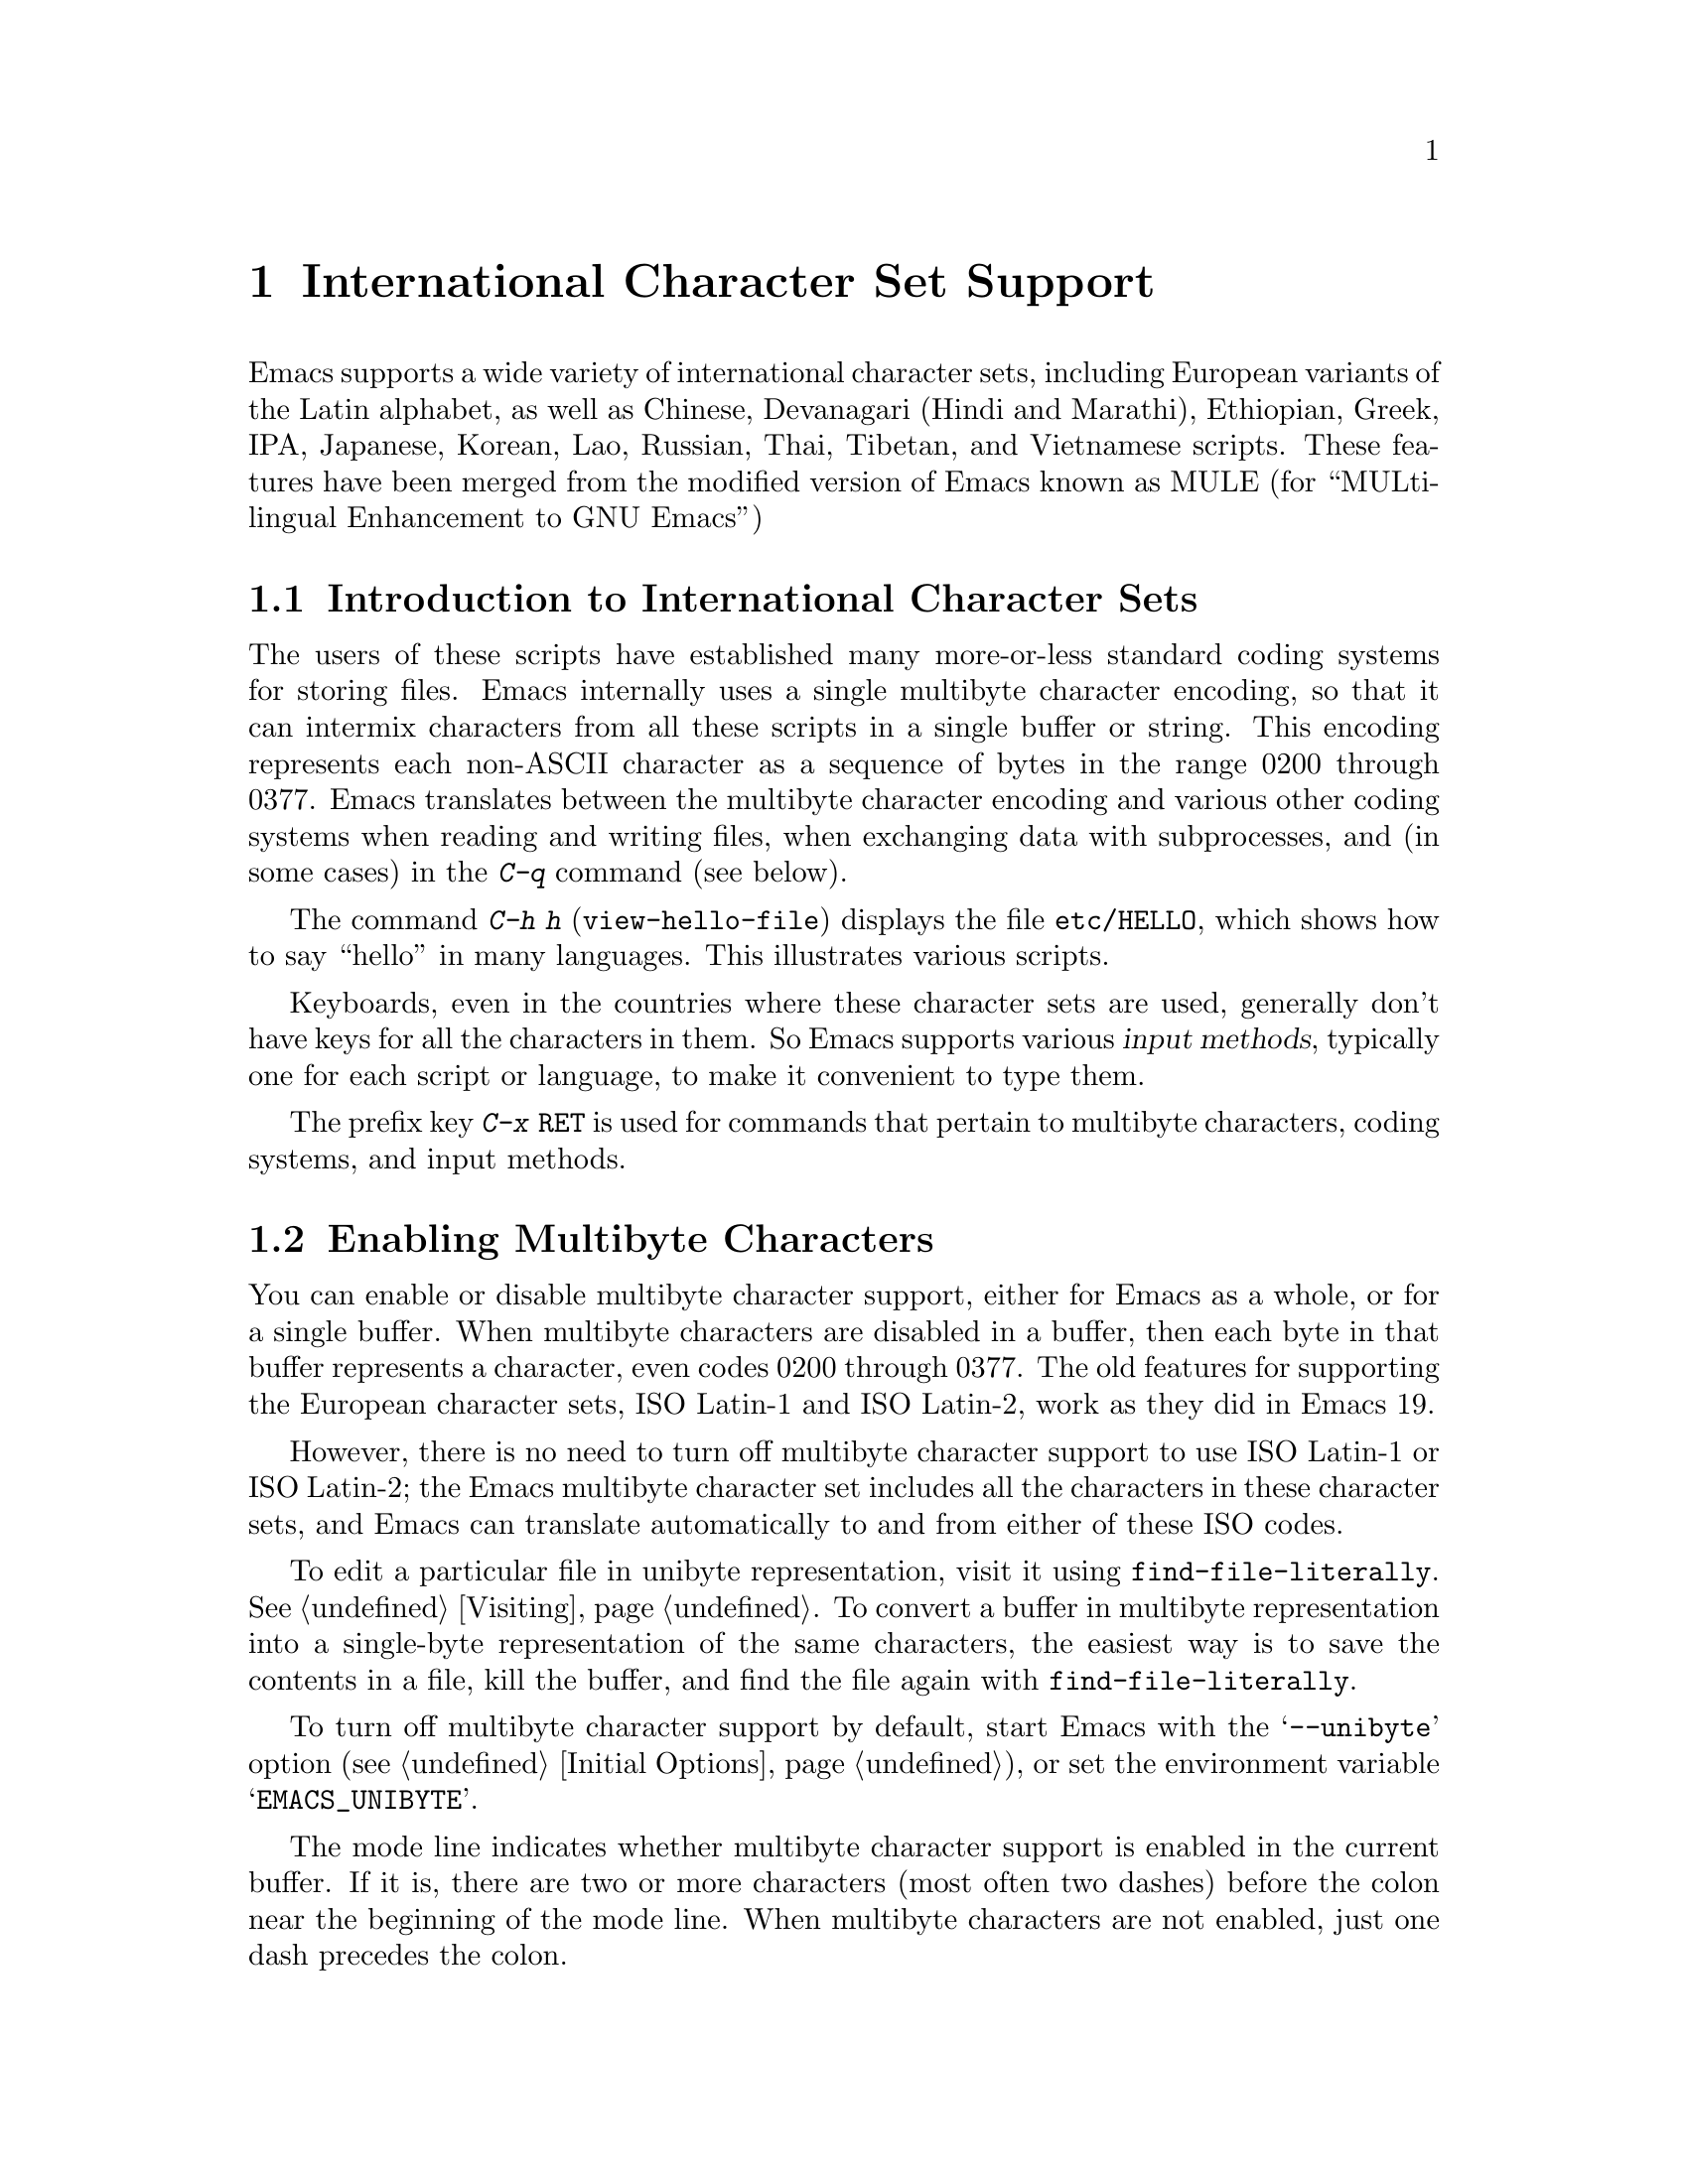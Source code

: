 @c This is part of the Emacs manual.
@c Copyright (C) 1997 Free Software Foundation, Inc.
@c See file emacs.texi for copying conditions.
@node International, Major Modes, Frames, Top
@chapter International Character Set Support
@cindex MULE
@cindex international scripts
@cindex multibyte characters
@cindex encoding of characters

@cindex Chinese
@cindex Devanagari
@cindex Hindi
@cindex Marathi
@cindex Ethiopian
@cindex Greek
@cindex IPA
@cindex Japanese
@cindex Korean
@cindex Lao
@cindex Russian
@cindex Thai
@cindex Tibetan
@cindex Vietnamese
  Emacs supports a wide variety of international character sets,
including European variants of the Latin alphabet, as well as Chinese,
Devanagari (Hindi and Marathi), Ethiopian, Greek, IPA, Japanese, Korean,
Lao, Russian, Thai, Tibetan, and Vietnamese scripts.  These features
have been merged from the modified version of Emacs known as MULE (for
``MULti-lingual Enhancement to GNU Emacs'')

@menu
* International Intro::     Basic concepts of multibyte characters.
* Enabling Multibyte::      Controlling whether to use multibyte characters.
* Language Environments::   Setting things up for the language you use.
* Input Methods::           Entering text characters not on your keyboard.
* Select Input Method::     Specifying your choice of input methods.
* Coding Systems::          Character set conversion when you read and
                              write files, and so on.
* Recognize Coding::        How Emacs figures out which conversion to use.
* Specify Coding::          Various ways to choose which conversion to use.
* Fontsets::                Fontsets are collections of fonts
                              that cover the whole spectrum of characters.
* Defining Fontsets::       Defining a new fontset.
* Single-Byte European Support::
                            You can pick one European character set
                            to use without multibyte characters.
@end menu

@node International Intro
@section Introduction to International Character Sets

  The users of these scripts have established many more-or-less standard
coding systems for storing files.  Emacs internally uses a single
multibyte character encoding, so that it can intermix characters from
all these scripts in a single buffer or string.  This encoding
represents each non-ASCII character as a sequence of bytes in the range
0200 through 0377.  Emacs translates between the multibyte character
encoding and various other coding systems when reading and writing
files, when exchanging data with subprocesses, and (in some cases) in
the @kbd{C-q} command (see below).

@kindex C-h h
@findex view-hello-file
  The command @kbd{C-h h} (@code{view-hello-file}) displays the file
@file{etc/HELLO}, which shows how to say ``hello'' in many languages.
This illustrates various scripts.

  Keyboards, even in the countries where these character sets are used,
generally don't have keys for all the characters in them.  So Emacs
supports various @dfn{input methods}, typically one for each script or
language, to make it convenient to type them.

@kindex C-x RET
  The prefix key @kbd{C-x @key{RET}} is used for commands that pertain
to multibyte characters, coding systems, and input methods.

@node Enabling Multibyte
@section Enabling Multibyte Characters

  You can enable or disable multibyte character support, either for
Emacs as a whole, or for a single buffer.  When multibyte characters are
disabled in a buffer, then each byte in that buffer represents a
character, even codes 0200 through 0377.  The old features for
supporting the European character sets, ISO Latin-1 and ISO Latin-2,
work as they did in Emacs 19.

  However, there is no need to turn off multibyte character support to
use ISO Latin-1 or ISO Latin-2; the Emacs multibyte character set
includes all the characters in these character sets, and Emacs can
translate automatically to and from either of these ISO codes.

  To edit a particular file in unibyte representation, visit it using
@code{find-file-literally}.  @xref{Visiting}.  To convert a buffer in
multibyte representation into a single-byte representation of the same
characters, the easiest way is to save the contents in a file, kill the
buffer, and find the file again with @code{find-file-literally}.

  To turn off multibyte character support by default, start Emacs with
the @samp{--unibyte} option (@pxref{Initial Options}), or set the
environment variable @samp{EMACS_UNIBYTE}.

  The mode line indicates whether multibyte character support is enabled
in the current buffer.  If it is, there are two or more characters (most
often two dashes) before the colon near the beginning of the mode line.
When multibyte characters are not enabled, just one dash precedes the
colon.

  When multibyte characters are enabled, character codes 0240 (octal)
through 0377 (octal) are not really legitimate in the buffer.  The valid
non-ASCII printing characters have codes that start from 0400.

  If you type a self-inserting character in the invalid range 0240
through 0377, Emacs assumes you intended to use one of the ISO
Latin-@var{n} character sets, and converts it to the Emacs code
representing that Latin-@var{n} character.  You select @emph{which} ISO
Latin character set to use though your choice of language environment
@iftex
(see below).
@end iftex
@ifinfo
(@pxref{Language Environments}).
@end ifinfo
If you do not specify a choice, the default is Latin-1.

  The same thing happens when you use @kbd{C-q} to enter an octal code
in this range.

@node Language Environments
@section Language Environments
@cindex language environments

  All supported character sets are supported in Emacs buffers whenever
multibyte characters are enabled; there is no need to select a
particular language in order to display its characters in an Emacs
buffer.  However, it is important to select a @dfn{language environment}
in order to set various defaults.  The language environment really
represents a choice of preferred script (more or less) rather that a
choice of language.

  The language environment controls which coding systems to recognize
when reading text (@pxref{Recognize Coding}).  This applies to files,
incoming mail, netnews, and any other text you read into Emacs.  It may
also specify the default coding system to use when you create a file.
Each language environment also specifies a default input method.

@findex set-language-environment
  The way to select a language environment is with the command @kbd{M-x
set-language-environment}.  It makes no difference which buffer is
current when you use this command, because the effects apply globally to
the Emacs session.  The supported language environments include:

@quotation
Chinese-BIG5, Chinese-CNS, Chinese-GB, Cyrillic-Alternativnyj,
Cyrillic-ISO, Cyrillic-KOI8, Devanagari, English, Ethiopic, Greek,
Hebrew, Japanese, Korean, Lao, Latin-1, Latin-2, Latin-3, Latin-4,
Latin-5, Thai, Tibetan, and Vietnamese.
@end quotation

  Some operating systems let you specify the language you are using by
setting locale environment variables.  Emacs handles one common special
case of this: if your locale name for character types contains the
string @samp{8859-@var{n}}, Emacs automatically selects the
corresponding language environment.

@kindex C-h L
@findex describe-language-environment
  To display information about the effects of a certain language
environment @var{lang-env}, use the command @kbd{C-h L @var{lang-env}
@key{RET}} (@code{describe-language-environment}).  This tells you which
languages this language environment is useful for, and lists the
character sets, coding systems, and input methods that go with it.  It
also shows some sample text to illustrate scripts used in this language
environment.  By default, this command describes the chosen language
environment.

@vindex set-language-environment-hook
  You can customize any language environment with the normal hook
@code{set-language-environment-hook}.  The command
@code{set-language-environment} runs that hook after setting up the new
language environment.  The hook functions can test for a specific
language environment by checking the variable
@code{current-language-environment}.

@vindex exit-language-environment-hook
  Before it starts to set up the new language environment,
@code{set-language-environment} first runs the hook
@code{exit-language-environment-hook}.  This hook is useful for undoing
customizations that were made with @code{set-language-environment-hook}.
For instance, if you set up a special key binding in a specific language
environment using @code{set-language-environment-hook}, you should set
up @code{exit-language-environment-hook} to restore the normal binding
for that key.

@node Input Methods
@section Input Methods

@cindex input methods
  An @dfn{input method} is a kind of character conversion designed
specifically for interactive input.  In Emacs, typically each language
has its own input method; sometimes several languages which use the same
characters can share one input method.  A few languages support several
input methods.

  The simplest kind of input method works by mapping ASCII letters into
another alphabet.  This is how the Greek and Russian input methods work.

  A more powerful technique is composition: converting sequences of
characters into one letter.  Many European input methods use composition
to produce a single non-ASCII letter from a sequence that consists of a
letter followed by accent characters.  For example, some methods convert
the sequence @kbd{'a} into a single accented letter.  These input
methods have no special commands of their own; all they do is compose
sequences of printing characters.

  The input methods for syllabic scripts typically use mapping followed
by composition.  The input methods for Thai and Korean work this way.
First, letters are mapped into symbols for particular sounds or tone
marks; then, sequences of these which make up a whole syllable are
mapped into one syllable sign.

  Chinese and Japanese require more complex methods.  In Chinese input
methods, first you enter the phonetic spelling of a Chinese word (in
input method @code{chinese-py}, among others), or a sequence of portions
of the character (input methods @code{chinese-4corner} and
@code{chinese-sw}, and others).  Since one phonetic spelling typically
corresponds to many different Chinese characters, you must select one of
the alternatives using special Emacs commands.  Keys such as @kbd{C-f},
@kbd{C-b}, @kbd{C-n}, @kbd{C-p}, and digits have special definitions in
this situation, used for selecting among the alternatives.  @key{TAB}
displays a buffer showing all the possibilities.

   In Japanese input methods, first you input a whole word using
phonetic spelling; then, after the word is in the buffer, Emacs converts
it into one or more characters using a large dictionary.  One phonetic
spelling corresponds to many differently written Japanese words, so you
must select one of them; use @kbd{C-n} and @kbd{C-p} to cycle through
the alternatives.

  Sometimes it is useful to cut off input method processing so that the
characters you have just entered will not combine with subsequent
characters.  For example, in input method @code{latin-1-postfix}, the
sequence @kbd{e '} combines to form an @samp{e} with an accent.  What if
you want to enter them as separate characters?

  One way is to type the accent twice; that is a special feature for
entering the separate letter and accent.  For example, @kbd{e ' '} gives
you the two characters @samp{e'}.  Another way is to type another letter
after the @kbd{e}---something that won't combine with that---and
immediately delete it.  For example, you could type @kbd{e e @key{DEL}
'} to get separate @samp{e} and @samp{'}.

  Another method, more general but not quite as easy to type, is to use
@kbd{C-\ C-\} between two characters to stop them from combining.  This
is the command @kbd{C-\} (@code{toggle-input-method}) used twice.
@ifinfo
@xref{Select Input Method}.
@end ifinfo

  @kbd{C-\ C-\} is especially useful inside an incremental search,
because it stops waiting for more characters to combine, and starts
searching for what you have already entered.

@vindex input-method-verbose-flag
@vindex input-method-highlight-flag
  The variables @code{input-method-highlight-flag} and
@code{input-method-verbose-flag} control how input methods explain what
is happening.  If @code{input-method-highlight-flag} is non-@code{nil},
the partial sequence is highlighted in the buffer.  If
@code{input-method-verbose-flag} is non-@code{nil}, the list of possible
characters to type next is displayed in the echo area (but not when you
are in the minibuffer).

@node Select Input Method
@section Selecting an Input Method

@table @kbd
@item C-\
Enable or disable use of the selected input method.

@item C-x @key{RET} C-\ @var{method} @key{RET}
Select a new input method for the current buffer.

@item C-h I @var{method} @key{RET}
@itemx C-h C-\ @var{method} @key{RET}
@findex describe-input-method
@kindex C-h I
@kindex C-h C-\
Describe the input method @var{method} (@code{describe-input-method}).
By default, it describes the current input method (if any).
This description should give you the full details of how to
use any particular input method.

@item M-x list-input-methods
Display a list of all the supported input methods.
@end table

@findex set-input-method
@vindex current-input-method
@kindex C-x RET C-\
  To choose an input method for the current buffer, use @kbd{C-x
@key{RET} C-\} (@code{set-input-method}).  This command reads the
input method name with the minibuffer; the name normally starts with the
language environment that it is meant to be used with.  The variable
@code{current-input-method} records which input method is selected.
  
@findex toggle-input-method
@kindex C-\
  Input methods use various sequences of ASCII characters to stand for
non-ASCII characters.  Sometimes it is useful to turn off the input
method temporarily.  To do this, type @kbd{C-\}
(@code{toggle-input-method}).  To reenable the input method, type
@kbd{C-\} again.

  If you type @kbd{C-\} and you have not yet selected an input method,
it prompts for you to specify one.  This has the same effect as using
@kbd{C-x @key{RET} C-\} to specify an input method.

@vindex default-input-method
  Selecting a language environment specifies a default input method for
use in various buffers.  When you have a default input method, you can
select it in the current buffer by typing @kbd{C-\}.  The variable
@code{default-input-method} specifies the default input method
(@code{nil} means there is none).

@findex quail-set-keyboard-layout
  Some input methods for alphabetic scripts work by (in effect)
remapping the keyboard to emulate various keyboard layouts commonly used
for those scripts.  How to do this remapping properly depends on your
actual keyboard layout.  To specify which layout your keyboard has, use
the command @kbd{M-x quail-set-keyboard-layout}.

@findex list-input-methods
  To display a list of all the supported input methods, type @kbd{M-x
list-input-methods}.  The list gives information about each input
method, including the string that stands for it in the mode line.

@node Coding Systems
@section Coding Systems
@cindex coding systems

  Users of various languages have established many more-or-less standard
coding systems for representing them.  Emacs does not use these coding
systems internally; instead, it converts from various coding systems to
its own system when reading data, and converts the internal coding
system to other coding systems when writing data.  Conversion is
possible in reading or writing files, in sending or receiving from the
terminal, and in exchanging data with subprocesses.

  Emacs assigns a name to each coding system.  Most coding systems are
used for one language, and the name of the coding system starts with the
language name.  Some coding systems are used for several languages;
their names usually start with @samp{iso}.  There are also special
coding systems @code{no-conversion}, @code{raw-text} and
@code{emacs-mule} which do not convert printing characters at all.

  In addition to converting various representations of non-ASCII
characters, a coding system can perform end-of-line conversion.  Emacs
handles three different conventions for how to separate lines in a file:
newline, carriage-return linefeed, and just carriage-return.

@table @kbd
@item C-h C @var{coding} @key{RET}
Describe coding system @var{coding}.

@item C-h C @key{RET}
Describe the coding systems currently in use.

@item M-x list-coding-systems
Display a list of all the supported coding systems.
@end table

@kindex C-h C
@findex describe-coding-system
  The command @kbd{C-h C} (@code{describe-coding-system}) displays
information about particular coding systems.  You can specify a coding
system name as argument; alternatively, with an empty argument, it
describes the coding systems currently selected for various purposes,
both in the current buffer and as the defaults, and the priority list
for recognizing coding systems (@pxref{Recognize Coding}).

@findex list-coding-systems
  To display a list of all the supported coding systems, type @kbd{M-x
list-coding-systems}.  The list gives information about each coding
system, including the letter that stands for it in the mode line
(@pxref{Mode Line}).

  Each of the coding systems that appear in this list---except for
@code{no-conversion}, which means no conversion of any kind---specifies
how and whether to convert printing characters, but leaves the choice of
end-of-line conversion to be decided based on the contents of each file.
For example, if the file appears to use carriage-return linefeed between
lines, that end-of-line conversion will be used.

  Each of the listed coding systems has three variants which specify
exactly what to do for end-of-line conversion:

@table @code
@item @dots{}-unix
Don't do any end-of-line conversion; assume the file uses
newline to separate lines.  (This is the convention normally used
on Unix and GNU systems.)

@item @dots{}-dos
Assume the file uses carriage-return linefeed to separate lines,
and do the appropriate conversion.  (This is the convention normally used
on Microsoft systems.)

@item @dots{}-mac
Assume the file uses carriage-return to separate lines, and do the
appropriate conversion.  (This is the convention normally used on the
Macintosh system.)
@end table

  These variant coding systems are omitted from the
@code{list-coding-systems} display for brevity, since they are entirely
predictable.  For example, the coding system @code{iso-latin-1} has
variants @code{iso-latin-1-unix}, @code{iso-latin-1-dos} and
@code{iso-latin-1-mac}.

  The coding system @code{raw-text} is good for a file which is mainly
ASCII text, but may contain byte values above 127 which are not meant to
encode non-ASCII characters.  With @code{raw-text}, Emacs copies those
byte values unchanged, and sets @code{enable-multibyte-characters} to
@code{nil} in the current buffer so that they will be interpreted
properly.  @code{raw-text} handles end-of-line conversion in the usual
way, based on the data encountered, and has the usual three variants to
specify the kind of end-of-line conversion to use.

  In contrast, the coding system @code{no-conversion} specifies no
character code conversion at all---none for non-ASCII byte values and
none for end of line.  This is useful for reading or writing binary
files, tar files, and other files that must be examined verbatim.  It,
too, sets @code{enable-multibyte-characters} to @code{nil}.

  The easiest way to edit a file with no conversion of any kind is with
the @kbd{M-x find-file-literally} command.  This uses
@code{no-conversion}, and also suppresses other Emacs features that
might convert the file contents before you see them.  @xref{Visiting}.

  The coding system @code{emacs-mule} means that the file contains
non-ASCII characters stored with the internal Emacs encoding.  It
handles end-of-line conversion based on the data encountered, and has
the usual three variants to specify the kind of end-of-line conversion.

@node Recognize Coding
@section Recognizing Coding Systems

  Most of the time, Emacs can recognize which coding system to use for
any given file--once you have specified your preferences.

  Some coding systems can be recognized or distinguished by which byte
sequences appear in the data.  However, there are coding systems that
cannot be distinguished, not even potentially.  For example, there is no
way to distinguish between Latin-1 and Latin-2; they use the same byte
values with different meanings.

  Emacs handles this situation by means of a priority list of coding
systems.  Whenever Emacs reads a file, if you do not specify the coding
system to use, Emacs checks the data against each coding system,
starting with the first in priority and working down the list, until it
finds a coding system that fits the data.  Then it converts the file
contents assuming that they are represented in this coding system.

  The priority list of coding systems depends on the selected language
environment (@pxref{Language Environments}).  For example, if you use
French, you probably want Emacs to prefer Latin-1 to Latin-2; if you use
Czech, you probably want Latin-2 to be preferred.  This is one of the
reasons to specify a language environment.

@findex prefer-coding-system
  However, you can alter the priority list in detail with the command
@kbd{M-x prefer-coding-system}.  This command reads the name of a coding
system from the minibuffer, and adds it to the front of the priority
list, so that it is preferred to all others.  If you use this command
several times, each use adds one element to the front of the priority
list.

@vindex file-coding-system-alist
  Sometimes a file name indicates which coding system to use for the
file.  The variable @code{file-coding-system-alist} specifies this
correspondence.  There is a special function
@code{modify-coding-system-alist} for adding elements to this list.  For
example, to read and write all @samp{.txt} files using the coding system
@code{china-iso-8bit}, you can execute this Lisp expression:

@smallexample
(modify-coding-system-alist 'file "\\.txt\\'" 'china-iso-8bit)
@end smallexample

@noindent
The first argument should be @code{file}, the second argument should be
a regular expression that determines which files this applies to, and
the third argument says which coding system to use for these files.

@vindex coding
  You can specify the coding system for a particular file using the
@samp{-*-@dots{}-*-} construct at the beginning of a file, or a local
variables list at the end (@pxref{File Variables}).  You do this by
defining a value for the ``variable'' named @code{coding}.  Emacs does
not really have a variable @code{coding}; instead of setting a variable,
it uses the specified coding system for the file.  For example,
@samp{-*-mode: C; coding: latin-1;-*-} specifies use of the Latin-1
coding system, as well as C mode.  If you specify the coding explicitly
in the file, that overrides @code{file-coding-system-alist}.

@vindex auto-coding-alist
  The variable @code{auto-coding-alist} is the strongest way to specify
the coding system for certain patterns of file names; this variable even
overrides @samp{-*-coding:-*-} tags in the file itself.  Emacs uses this
feature for tar and archive files, to prevent Emacs from being confused
by a @samp{-*-coding:-*-} tag in a member of the archive and thinking it
applies to the archive file as a whole.

@vindex buffer-file-coding-system
  Once Emacs has chosen a coding system for a buffer, it stores that
coding system in @code{buffer-file-coding-system} and uses that coding
system, by default, for operations that write from this buffer into a
file.  This includes the commands @code{save-buffer} and
@code{write-region}.  If you want to write files from this buffer using
a different coding system, you can specify a different coding system for
the buffer using @code{set-buffer-file-coding-system} (@pxref{Specify
Coding}).

@vindex sendmail-coding-system
  When you send a message with Mail mode (@pxref{Sending Mail}), Emacs has
four different ways to determine the coding system to use for encoding
the message text.  It tries the buffer's own value of
@code{buffer-file-coding-system}, if that is non-@code{nil}.  Otherwise,
it uses the value of @code{sendmail-coding-system}, if that is
non-@code{nil}.  The third way is to use the default coding system for
new files, which is controlled by your choice of language environment,
if that is non-@code{nil}.  If all of these three values are @code{nil},
Emacs encodes outgoing mail using the Latin-1 coding system.

  When you get new mail in Rmail, each message is translated
automatically from the coding system it is written in---as if it were a
separate file.  This uses the priority list of coding systems that you
have specified.

@vindex rmail-file-coding-system
  For reading and saving Rmail files themselves, Emacs uses the coding
system specified by the variable @code{rmail-file-coding-system}.  The
default value is @code{nil}, which means that Rmail files are not
translated (they are read and written in the Emacs internal character
code).

@node Specify Coding
@section Specifying a Coding System

  In cases where Emacs does not automatically choose the right coding
system, you can use these commands to specify one:

@table @kbd
@item C-x @key{RET} f @var{coding} @key{RET}
Use coding system @var{coding} for the visited file
in the current buffer.

@item C-x @key{RET} c @var{coding} @key{RET}
Specify coding system @var{coding} for the immediately following
command.

@item C-x @key{RET} k @var{coding} @key{RET}
Use coding system @var{coding} for keyboard input.

@item C-x @key{RET} t @var{coding} @key{RET}
Use coding system @var{coding} for terminal output.

@item C-x @key{RET} p @var{coding} @key{RET}
Use coding system @var{coding} for subprocess input and output
in the current buffer.

@item C-x @key{RET} x @var{coding} @key{RET}
Use coding system @var{coding} for transferring selections to and from
other programs through the window system.

@item C-x @key{RET} X @var{coding} @key{RET}
Use coding system @var{coding} for transferring @emph{one}
selection---the next one---to or from the window system.
@end table

@kindex C-x RET f
@findex set-buffer-file-coding-system
  The command @kbd{C-x @key{RET} f} (@code{set-buffer-file-coding-system})
specifies the file coding system for the current buffer---in other
words, which coding system to use when saving or rereading the visited
file.  You specify which coding system using the minibuffer.  Since this
command applies to a file you have already visited, it affects only the
way the file is saved.

@kindex C-x RET c
@findex universal-coding-system-argument
  Another way to specify the coding system for a file is when you visit
the file.  First use the command @kbd{C-x @key{RET} c}
(@code{universal-coding-system-argument}); this command uses the
minibuffer to read a coding system name.  After you exit the minibuffer,
the specified coding system is used for @emph{the immediately following
command}.

  So if the immediately following command is @kbd{C-x C-f}, for example,
it reads the file using that coding system (and records the coding
system for when the file is saved).  Or if the immediately following
command is @kbd{C-x C-w}, it writes the file using that coding system.
Other file commands affected by a specified coding system include
@kbd{C-x C-i} and @kbd{C-x C-v}, as well as the other-window variants of
@kbd{C-x C-f}.

  @kbd{C-x @key{RET} c} also affects commands that start subprocesses,
including @kbd{M-x shell} (@pxref{Shell}).

  However, if the immediately following command does not use the coding
system, then @kbd{C-x @key{RET} c} ultimately has no effect.

  An easy way to visit a file with no conversion is with the @kbd{M-x
find-file-literally} command.  @xref{Visiting}.

@vindex default-buffer-file-coding-system
  The variable @code{default-buffer-file-coding-system} specifies the
choice of coding system to use when you create a new file.  It applies
when you find a new file, and when you create a buffer and then save it
in a file.  Selecting a language environment typically sets this
variable to a good choice of default coding system for that language
environment.

@kindex C-x RET t
@findex set-terminal-coding-system
  The command @kbd{C-x @key{RET} t} (@code{set-terminal-coding-system})
specifies the coding system for terminal output.  If you specify a
character code for terminal output, all characters output to the
terminal are translated into that coding system.

  This feature is useful for certain character-only terminals built to
support specific languages or character sets---for example, European
terminals that support one of the ISO Latin character sets.  You need to
specify the terminal coding system when using multibyte text, so that
Emacs knows which characters the terminal can actually handle.

  By default, output to the terminal is not translated at all, unless
Emacs can deduce the proper coding system from your terminal type.

@kindex C-x RET k
@findex set-keyboard-coding-system
  The command @kbd{C-x @key{RET} k} (@code{set-keyboard-coding-system})
specifies the coding system for keyboard input.  Character-code
translation of keyboard input is useful for terminals with keys that
send non-ASCII graphic characters---for example, some terminals designed
for ISO Latin-1 or subsets of it.

  By default, keyboard input is not translated at all.

  There is a similarity between using a coding system translation for
keyboard input, and using an input method: both define sequences of
keyboard input that translate into single characters.  However, input
methods are designed to be convenient for interactive use by humans, and
the sequences that are translated are typically sequences of ASCII
printing characters.  Coding systems typically translate sequences of
non-graphic characters.

@kindex C-x RET x
@kindex C-x RET X
@findex set-selection-coding-system
@findex set-next-selection-coding-system
  The command @kbd{C-x @key{RET} x} (@code{set-selection-coding-system})
specifies the coding system for sending selected text to the window
system, and for receiving the text of selections made in other
applications.  This command applies to all subsequent selections, until
you override it by using the command again.  The command @kbd{C-x
@key{RET} X} (@code{set-next-selection-coding-system}) specifies the
coding system for the next selection made in Emacs or read by Emacs.

@kindex C-x RET p
@findex set-buffer-process-coding-system
  The command @kbd{C-x @key{RET} p} (@code{set-buffer-process-coding-system})
specifies the coding system for input and output to a subprocess.  This
command applies to the current buffer; normally, each subprocess has its
own buffer, and thus you can use this command to specify translation to
and from a particular subprocess by giving the command in the
corresponding buffer.

  By default, process input and output are not translated at all.

@vindex file-name-coding-system
  The variable @code{file-name-coding-system} specifies a coding system
to use for encoding file names.  If you set the variable to a coding
system name (as a Lisp symbol or a string), Emacs encodes file names
using that coding system for all file operations.  This makes it
possible to use non-ASCII characters in file names---or, at least, those
non-ASCII characters which the specified coding system can encode.

  If @code{file-name-coding-system} is @code{nil}, Emacs uses a default
coding system determined by the selected language environment.  In the
default language environment, any non-ASCII characters in file names are
not encoded specially; they appear in the file system using the internal
Emacs representation.

  @strong{Warning:} if you change @code{file-name-coding-system} (or the
language environment) in the middle of an Emacs session, problems can
result if you have already visited files whose names were encoding using
the earlier coding system and cannot be encoded (or are encoded
differently) under the new coding system.  If you try to save one of
these buffers under the visited file name, saving may use the wrong file
name, or it may get an error.  If such a problem happens, use @kbd{C-x
C-w} to specify a new file name for that buffer.

@node Fontsets
@section Fontsets
@cindex fontsets

  A font for X Windows typically defines shapes for one alphabet or
script.  Therefore, displaying the entire range of scripts that Emacs
supports requires a collection of many fonts.  In Emacs, such a
collection is called a @dfn{fontset}.  A fontset is defined by a list of
fonts, each assigned to handle a range of character codes. 

  Each fontset has a name, like a font.  The available X fonts are
defined by the X server; fontsets, however, are defined within Emacs
itself.  Once you have defined a fontset, you can use it within Emacs by
specifying its name, anywhere that you could use a single font.  Of
course, Emacs fontsets can use only the fonts that the X server
supports; if certain characters appear on the screen as hollow boxes,
this means that the fontset in use for them has no font for those
characters.

  Emacs creates two fontsets automatically: the @dfn{standard fontset}
and the @dfn{startup fontset}.  The standard fontset is most likely to
have fonts for a wide variety of non-ASCII characters; however, this is
not the default for Emacs to use.  (By default, Emacs tries to find a
font which has bold and italic variants.)  You can specify use of the
standard fontset by starting Emacs in this way:

@example
emacs -fn fontset-standard
@end example

  A fontset does not necessarily specify a font for all character codes.
If a fontset specifies no font for a certain character, or if it
specifies a font that does not exist on your system, then it cannot
display that character.  It will display an empty box instead.

@vindex highlight-wrong-size-font
  The fontset height and width are determined by the ASCII characters
(that is, by the font used for ASCII characters in that fontset).  If
another font in the fontset has a different height, or a different
width, then characters assigned to that font are clipped to the
fontset's size.  If @code{highlight-wrong-size-font} is non-@code{nil},
a box is displayed around these wrong-size characters as well.

@node Defining Fontsets
@section Defining fontsets

@vindex standard-fontset-spec
@cindex standard fontset
  Emacs creates a standard fontset automatically according to the value
of @code{standard-fontset-spec}.  This fontset's name is

@example
-*-fixed-medium-r-normal-*-16-*-*-*-*-*-fontset-standard
@end example

@noindent
or just @samp{fontset-standard} for short.

  Bold, italic, and bold-italic variants of the standard fontset are
created automatically.  Their names have @samp{bold} instead of
@samp{medium}, or @samp{i} instead of @samp{r}, or both.

@cindex startup fontset
  If you specify a default ASCII font with the @samp{Font} resource or
the @samp{-fn} argument, Emacs generates a fontset from it
automatically.  This is the @dfn{startup fontset} and its name is
@code{fontset-startup}.  It does this by replacing the @var{foundry},
@var{family}, @var{add_style}, and @var{average_width} fields of the
font name with @samp{*}, replacing @var{charset_registry} field with
@samp{fontset}, and replacing @var{charset_encoding} field with
@samp{startup}, then using the resulting string to specify a fontset.

  For instance, if you start Emacs this way,

@example
emacs -fn "*courier-medium-r-normal--14-140-*-iso8859-1"
@end example

@noindent
Emacs generates the following fontset and uses it for the initial X
window frame:

@example
-*-*-medium-r-normal-*-14-140-*-*-*-*-fontset-startup
@end example

  With the X resource @samp{Emacs.Font}, you can specify a fontset name
just like an actual font name.  But be careful not to specify a fontset
name in a wildcard resource like @samp{Emacs*Font}---that wildcard
specification applies to various other purposes, such as menus, and
menus cannot handle fontsets.

  You can specify additional fontsets using X resources named
@samp{Fontset-@var{n}}, where @var{n} is an integer starting from 0.
The resource value should have this form:

@smallexample
@var{fontpattern}, @r{[}@var{charsetname}:@var{fontname}@r{]@dots{}}
@end smallexample

@noindent
@var{fontpattern} should have the form of a standard X font name, except
for the last two fields.  They should have the form
@samp{fontset-@var{alias}}.

  The fontset has two names, one long and one short.  The long name is
@var{fontpattern}.  The short name is @samp{fontset-@var{alias}}.  You
can refer to the fontset by either name.

  The construct @samp{@var{charset}:@var{font}} specifies which font to
use (in this fontset) for one particular character set.  Here,
@var{charset} is the name of a character set, and @var{font} is the
font to use for that character set.  You can use this construct any
number of times in defining one fontset.

  For the other character sets, Emacs chooses a font based on
@var{fontpattern}.  It replaces @samp{fontset-@var{alias}} with values
that describe the character set.  For the ASCII character font,
@samp{fontset-@var{alias}} is replaced with @samp{ISO8859-1}.

  In addition, when several consecutive fields are wildcards, Emacs
collapses them into a single wildcard.  This is to prevent use of
auto-scaled fonts.  Fonts made by scaling larger fonts are not usable
for editing, and scaling a smaller font is not useful because it is
better to use the smaller font in its own size, which Emacs does.

  Thus if @var{fontpattern} is this,

@example
-*-fixed-medium-r-normal-*-24-*-*-*-*-*-fontset-24
@end example

@noindent
the font specification for ASCII characters would be this:

@example
-*-fixed-medium-r-normal-*-24-*-ISO8859-1
@end example

@noindent
and the font specification for Chinese GB2312 characters would be this:

@example
-*-fixed-medium-r-normal-*-24-*-gb2312*-*
@end example

  You may not have any Chinese font matching the above font
specification.  Most X distributions include only Chinese fonts that
have @samp{song ti} or @samp{fangsong ti} in @var{family} field.  In
such a case, @samp{Fontset-@var{n}} can be specified as below:

@smallexample
Emacs.Fontset-0: -*-fixed-medium-r-normal-*-24-*-*-*-*-*-fontset-24,\
        chinese-gb2312:-*-*-medium-r-normal-*-24-*-gb2312*-*
@end smallexample

@noindent
Then, the font specifications for all but Chinese GB2312 characters have
@samp{fixed} in the @var{family} field, and the font specification for
Chinese GB2312 characters has a wild card @samp{*} in the @var{family}
field.

@findex create-fontset-from-fontset-spec
  The function that processes the fontset resource value to create the
fontset is called @code{create-fontset-from-fontset-spec}.  You can also
call this function explicitly to create a fontset.

  @xref{Font X}, for more information about font naming in X.

@node Single-Byte European Support
@section Single-byte European Character Support

@cindex European character sets
@cindex accented characters
@cindex ISO Latin character sets
  The ISO 8859 Latin-@var{n} character sets define character codes in
the range 160 to 255 to handle the accented letters and punctuation
needed by various European languages.  If you disable multibyte
characters with @samp{--unibyte}, Emacs can still handle @emph{one} of
these character codes at a time.  To specify @emph{which} of these codes
to use, invoke @kbd{M-x set-language-environment} and specify a suitable
language environment such as @samp{Latin-@var{n}}.

@findex set-terminal-coding-system
@vindex unibyte-display-via-language-environment
  Emacs can also display those characters, provided the terminal or font
in use supports them.  This works automatically.  Alternatively, if you
are using a window system, Emacs can also display single-byte characters
through fontsets, in effect by displaying the equivalent multibyte
characters according to the current language environment.  To request
this, set the variable @code{unibyte-display-via-language-environment}
to a non-@code{nil} value.

@cindex @code{iso-ascii} library
  If your terminal does not support display of the Latin-1 character
set, Emacs can display these characters as ASCII sequences which at
least give you a clear idea of what the characters are.  To do this,
load the library @code{iso-ascii}.  Similar libraries for other
Latin-@var{n} character sets could be implemented, but we don't have
them yet.

  There are three different ways you can input single-byte non-ASCI
characters characters:

@itemize @bullet
@item
If your keyboard can generate character codes 128 and up, representing
non-ASCII characters, execute the following expression to enable Emacs to
understand them:

@example
(set-input-mode (car (current-input-mode))
                (nth 1 (current-input-mode))
                0)
@end example

@item
You can use an input method for the selected language environment.  When
you use an input method in a unibyte buffer, the non-ASCII character you
specify with it is converted to unibyte.

@kindex C-x 8
@cindex @code{iso-transl} library
@item
For Latin-1 only, you can load the library @code{iso-transl} to turn the
key @kbd{C-x 8} into a ``compose character'' prefix for entry of
non-ASCII Latin-1 printing characters.  @kbd{C-x 8} is good for
insertion (in the minibuffer as well as other buffers), for searching,
and in any other context where a key sequence is allowed.  The @key{ALT}
modifier key, if you have one, serves the same purpose as @kbd{C-x 8};
use @key{ALT} together with an accent character to modify the following
letter.
@end itemize
